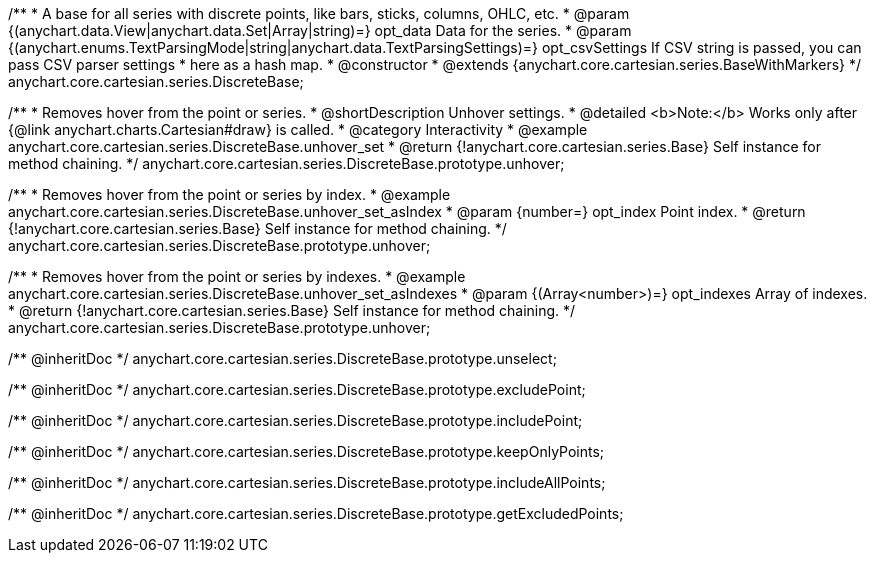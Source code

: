 /**
 * A base for all series with discrete points, like bars, sticks, columns, OHLC, etc.
 * @param {(anychart.data.View|anychart.data.Set|Array|string)=} opt_data Data for the series.
 * @param {(anychart.enums.TextParsingMode|string|anychart.data.TextParsingSettings)=} opt_csvSettings If CSV string is passed, you can pass CSV parser settings
 *    here as a hash map.
 * @constructor
 * @extends {anychart.core.cartesian.series.BaseWithMarkers}
 */
anychart.core.cartesian.series.DiscreteBase;


//----------------------------------------------------------------------------------------------------------------------
//
//  anychart.core.cartesian.series.DiscreteBase.prototype.unhover
//
//----------------------------------------------------------------------------------------------------------------------

/**
 * Removes hover from the point or series.
 * @shortDescription Unhover settings.
 * @detailed <b>Note:</b> Works only after {@link anychart.charts.Cartesian#draw} is called.
 * @category Interactivity
 * @example anychart.core.cartesian.series.DiscreteBase.unhover_set
 * @return {!anychart.core.cartesian.series.Base} Self instance for method chaining.
 */
anychart.core.cartesian.series.DiscreteBase.prototype.unhover;

/**
 * Removes hover from the point or series by index.
 * @example anychart.core.cartesian.series.DiscreteBase.unhover_set_asIndex
 * @param {number=} opt_index Point index.
 * @return {!anychart.core.cartesian.series.Base} Self instance for method chaining.
 */
anychart.core.cartesian.series.DiscreteBase.prototype.unhover;

/**
 * Removes hover from the point or series by indexes.
 * @example anychart.core.cartesian.series.DiscreteBase.unhover_set_asIndexes
 * @param {(Array<number>)=} opt_indexes Array of indexes.
 * @return {!anychart.core.cartesian.series.Base} Self instance for method chaining.
 */
anychart.core.cartesian.series.DiscreteBase.prototype.unhover;

/** @inheritDoc */
anychart.core.cartesian.series.DiscreteBase.prototype.unselect;

/** @inheritDoc */
anychart.core.cartesian.series.DiscreteBase.prototype.excludePoint;

/** @inheritDoc */
anychart.core.cartesian.series.DiscreteBase.prototype.includePoint;

/** @inheritDoc */
anychart.core.cartesian.series.DiscreteBase.prototype.keepOnlyPoints;

/** @inheritDoc */
anychart.core.cartesian.series.DiscreteBase.prototype.includeAllPoints;

/** @inheritDoc */
anychart.core.cartesian.series.DiscreteBase.prototype.getExcludedPoints;